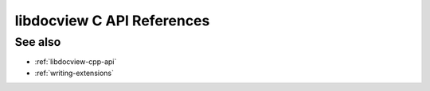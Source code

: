.. _libdocview-c-api:

libdocview C API References
===========================

.. doxygenfile:: docview.h
    :project: libdocview

See also
--------

* :ref:`libdocview-cpp-api`
* :ref:`writing-extensions`